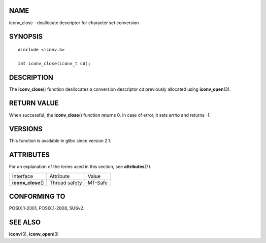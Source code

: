 NAME
====

iconv_close - deallocate descriptor for character set conversion

SYNOPSIS
========

::

   #include <iconv.h>

   int iconv_close(iconv_t cd);

DESCRIPTION
===========

The **iconv_close**\ () function deallocates a conversion descriptor
*cd* previously allocated using **iconv_open**\ (3).

RETURN VALUE
============

When successful, the **iconv_close**\ () function returns 0. In case of
error, it sets *errno* and returns -1.

VERSIONS
========

This function is available in glibc since version 2.1.

ATTRIBUTES
==========

For an explanation of the terms used in this section, see
**attributes**\ (7).

=================== ============= =======
Interface           Attribute     Value
**iconv_close**\ () Thread safety MT-Safe
=================== ============= =======

CONFORMING TO
=============

POSIX.1-2001, POSIX.1-2008, SUSv2.

SEE ALSO
========

**iconv**\ (3), **iconv_open**\ (3)
